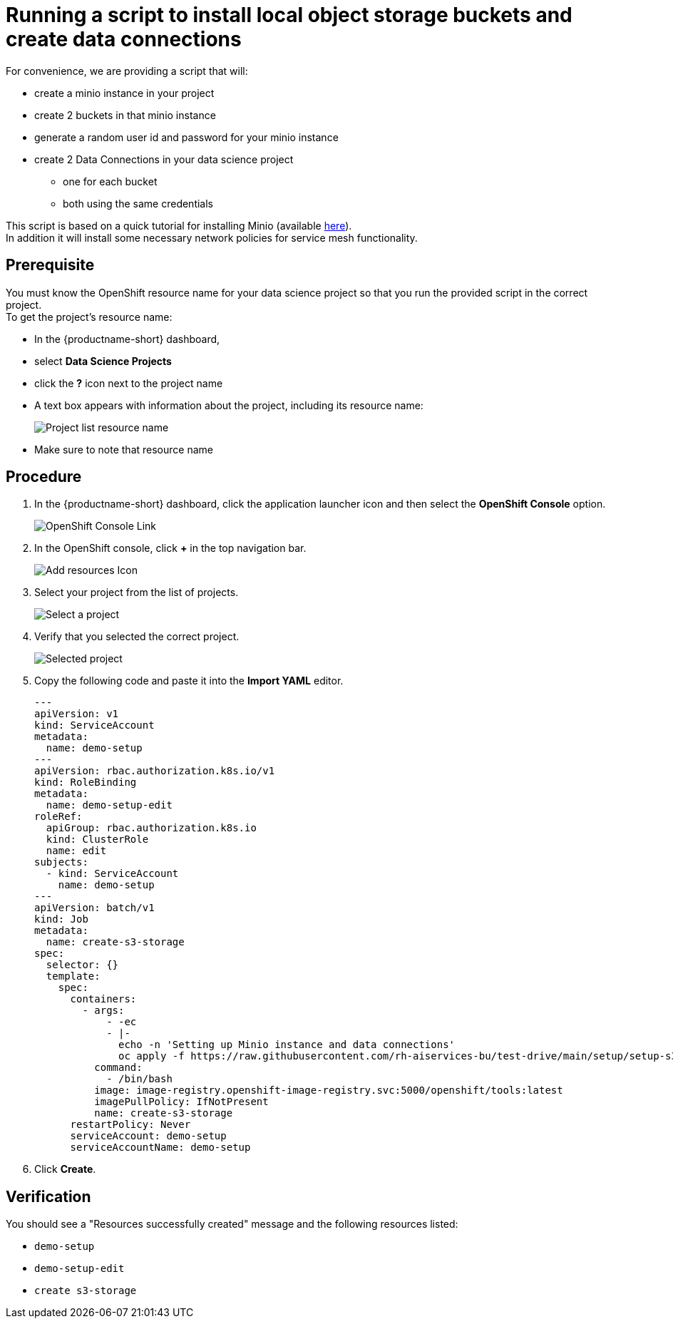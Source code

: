 [id='running-a-script-to-install-storage_{context}']
= Running a script to install local object storage buckets and create data connections

For convenience, we are providing a script that will:

* create a minio instance in your project
* create 2 buckets in that minio instance
* generate a random user id and password for your minio instance
* create 2 Data Connections in your data science project
** one for each bucket
** both using the same credentials

This script is based on a quick tutorial for installing Minio (available https://ai-on-openshift.io/tools-and-applications/minio/minio/[here,window=_blank]).  +
In addition it will install some necessary network policies for service mesh functionality.

== Prerequisite

You must know the OpenShift resource name for your data science project so that you run the provided script in the correct project. +
To get the project's resource name:

* In the {productname-short} dashboard,
* select *Data Science Projects*
* click the *?* icon next to the project name
* A text box appears with information about the project, including its resource name:
+
[.bordershadow]
image::projects/ds-project-list-resource-hover.png[Project list resource name]
* Make sure to note that resource name

== Procedure

. In the {productname-short} dashboard, click the application launcher icon and then select the *OpenShift Console* option.
+
[.bordershadow]
image::projects/ds-project-ocp-link.png[OpenShift Console Link]

. In the OpenShift console, click *+* in the top navigation bar.
+
[.bordershadow]
image::projects/ocp-console-add-icon.png[Add resources Icon]

. Select your project from the list of projects.
+
[.bordershadow]
image::projects/ocp-console-select-project.png[Select a project]

. Verify that you selected the correct project.
+
[.bordershadow]
image::projects/ocp-console-project-selected.png[Selected project]

. Copy the following code and paste it into the *Import YAML* editor.
+
[.lines_space]
[.console-input]
[source, yaml]
----
---
apiVersion: v1
kind: ServiceAccount
metadata:
  name: demo-setup
---
apiVersion: rbac.authorization.k8s.io/v1
kind: RoleBinding
metadata:
  name: demo-setup-edit
roleRef:
  apiGroup: rbac.authorization.k8s.io
  kind: ClusterRole
  name: edit
subjects:
  - kind: ServiceAccount
    name: demo-setup
---
apiVersion: batch/v1
kind: Job
metadata:
  name: create-s3-storage
spec:
  selector: {}
  template:
    spec:
      containers:
        - args:
            - -ec
            - |-
              echo -n 'Setting up Minio instance and data connections'
              oc apply -f https://raw.githubusercontent.com/rh-aiservices-bu/test-drive/main/setup/setup-s3-no-sa.yaml
          command:
            - /bin/bash
          image: image-registry.openshift-image-registry.svc:5000/openshift/tools:latest
          imagePullPolicy: IfNotPresent
          name: create-s3-storage
      restartPolicy: Never
      serviceAccount: demo-setup
      serviceAccountName: demo-setup
----

. Click *Create*.

== Verification

You should see a "Resources successfully created" message and the following resources listed:

* `demo-setup`
* `demo-setup-edit`
* `create s3-storage`

